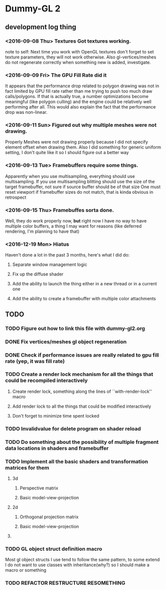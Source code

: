 * Dummy-GL 2
** development log thing

*** <2016-09-08 Thu> Textures Got textures working.
    note to self: Next time you work with OpenGL textures don't forget
    to set texture parameters, they will not work otherwise.  Also
    gl-vertices/meshes do not regenerate correctly when something new is
    added, investigate.
    
*** <2016-09-09 Fri> The GPU Fill Rate did it
    It appears that the performance drop related to polygon drawing was
    not in fact limited by GPU fill rate rather than me trying to push
    too much draw calls/polygons.  If that is actually true, a number
    optimizations become meaningful (like polygon culling) and the
    engine could be relatively well performing after all.  This would
    also explain the fact that the performance drop was non-linear.
    
*** <2016-09-11 Sun> Figured out why multiple meshes were not drawing.
    Properly Meshes were not drawing properly because I did not specify
    element offset when drawing them.  Also I did something for generic
    uniform setting, I don't quite like it so I should figure out a
    better way
    
*** <2016-09-13 Tue> Framebuffers require some things.
    Apparently when you use multisampling, everything should use
    multisampling.  If you use multisampling blitting should use the
    size of the target framebuffer, not sure if source buffer should be
    of that size One must reset viewport if framebuffer sizes do not
    match, that is kinda obvious in retrospect
    
*** <2016-09-15 Thu> Framebuffes sorta done.
    Well, they do work properly now, *but* right now I have no way to
    have multiple color buffers, a thing I may want for reasons (like
    deferred rendering, I'm planning to have that)
    
*** <2016-12-19 Mon> Hiatus
    Haven't done a lot in the past 3 months, here's what I did do:
**** Separate window management logic
**** Fix up the diffuse shader
**** Add the ability to launch the thing either in a new thread or in a current one
**** Add the ability to create a framebuffer with multiple color attachments
    
** TODO
*** TODO Figure out how to link this file with dummy-gl2.org
*** DONE Fix vertices/meshes gl object regeneration
*** DONE Check if performance issues are really related to gpu fill rate (yep, it was fill rate)
*** TODO Create a render lock mechanism for all the things that could be recompiled interactively
**** Create render lock, something along the lines of ``with-render-lock'' macro
**** Add render lock to all the things that could be modified interactively
**** Don't forget to minimize time spent locked
*** TODO Invalidvalue for delete program on shader reload
*** TODO Do something about the possibility of multiple fragment data locations in shaders and framebuffer
*** TODO Implement all the basic shaders and transformation matrices for them
**** 3d
***** Perspective matrix
***** Basic model-view-projection
**** 2d 
***** Orthogonal projection matrix
***** Basic model-view-projection
**** 
*** TODO GL object struct definition macro
Most gl object structs I use tend to follow the same pattern, to some extend I do not want to use classes with inheritance(why?) so I should make a macro or something
*** TODO REFACTOR RESTRUCTURE RESOMETHING
